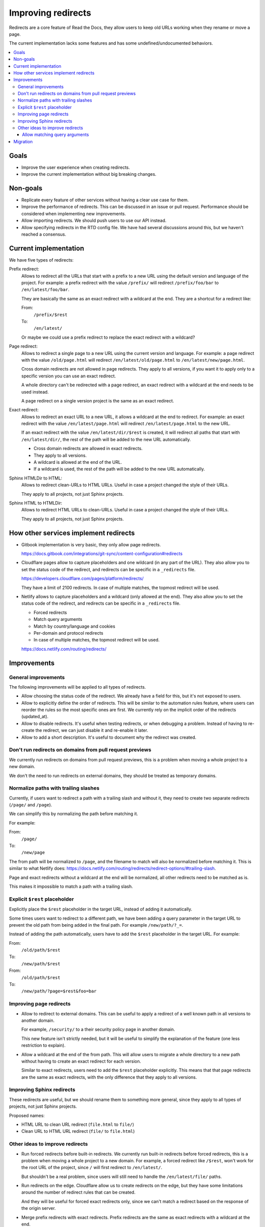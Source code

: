 Improving redirects
===================

Redirects are a core feature of Read the Docs,
they allow users to keep old URLs working when they rename or move a page.

The current implementation lacks some features and has some undefined/undocumented behaviors.

.. contents::
   :local:
   :depth: 3

Goals
-----

- Improve the user experience when creating redirects.
- Improve the current implementation without big breaking changes.

Non-goals
---------

- Replicate every feature of other services without
  having a clear use case for them.
- Improve the performance of redirects.
  This can be discussed in an issue or pull request.
  Performance should be considered when implementing new improvements.
- Allow importing redirects.
  We should push users to use our API instead.
- Allow specifying redirects in the RTD config file.
  We have had several discussions around this,
  but we haven't reached a consensus.

Current implementation
----------------------

We have five types of redirects:

Prefix redirect:
   Allows to redirect all the URLs that start with a prefix to a new URL
   using the default version and language of the project.
   For example: a prefix redirect with the value ``/prefix/``
   will redirect ``/prefix/foo/bar`` to ``/en/latest/foo/bar``.

   They are basically the same as an exact redirect with a wildcard at the end.
   They are a shortcut for a redirect like:

   From:
     ``/prefix/$rest``
   To:
     ``/en/latest/``

   Or maybe we could use a prefix redirect to replace the exact redirect with a wildcard?

Page redirect:
   Allows to redirect a single page to a new URL using the current version and language.
   For example: a page redirect with the value ``/old/page.html``
   will redirect ``/en/latest/old/page.html`` to ``/en/latest/new/page.html``.

   Cross domain redirects are not allowed in page redirects.
   They apply to all versions,
   if you want it to apply only to a specific version you can use an exact redirect.

   A whole directory can't be redirected with a page redirect,
   an exact redirect with a wildcard at the end needs to be used instead.

   A page redirect on a single version project is the same as an exact redirect.

Exact redirect:
   Allows to redirect an exact URL to a new URL,
   it allows a wildcard at the end to redirect.
   For example: an exact redirect with the value ``/en/latest/page.html``
   will redirect ``/en/latest/page.html`` to the new URL.

   If an exact redirect with the value ``/en/latest/dir/$rest``
   is created, it will redirect all paths that start with ``/en/latest/dir/``,
   the rest of the path will be added to the new URL automatically.

   - Cross domain redirects are allowed in exact redirects.
   - They apply to all versions.
   - A wildcard is allowed at the end of the URL.
   - If a wildcard is used, the rest of the path will be added to the new URL automatically.

Sphinx HTMLDir to HTML:
   Allows to redirect clean-URLs to HTML URLs.
   Useful in case a project changed the style of their URLs.

   They apply to all projects, not just Sphinx projects.

Sphinx HTML to HTMLDir:
   Allows to redirect HTML URLs to clean-URLs.
   Useful in case a project changed the style of their URLs.

   They apply to all projects, not just Sphinx projects.

How other services implement redirects
--------------------------------------

- Gitbook implementation is very basic,
  they only allow page redirects.

  https://docs.gitbook.com/integrations/git-sync/content-configuration#redirects

- Cloudflare pages allow to capture placeholders and one wildcard (in any part of the URL).
  They also allow you to set the status code of the redirect,
  and redirects can be specific in a ``_redirects`` file.

  https://developers.cloudflare.com/pages/platform/redirects/

  They have a limit of 2100 redirects.
  In case of multiple matches, the topmost redirect will be used.

- Netlify allows to capture placeholders and a wildcard (only allowed at the end).
  They also allow you to set the status code of the redirect,
  and redirects can be specific in a ``_redirects`` file.

  - Forced redirects
  - Match query arguments
  - Match by country/language and cookies
  - Per-domain and protocol redirects
  - In case of multiple matches, the topmost redirect will be used.

  https://docs.netlify.com/routing/redirects/

Improvements
------------

General improvements
~~~~~~~~~~~~~~~~~~~~

The following improvements will be applied to all types of redirects.

- Allow choosing the status code of the redirect.
  We already have a field for this, but it's not exposed to users.
- Allow to explicitly define the order of redirects.
  This will be similar to the automation rules feature,
  where users can reorder the rules so the most specific ones are first.
  We currently rely on the implicit order of the redirects (updated_at).
- Allow to disable redirects.
  It's useful when testing redirects, or when debugging a problem.
  Instead of having to re-create the redirect,
  we can just disable it and re-enable it later.
- Allow to add a short description.
  It's useful to document why the redirect was created.

Don't run redirects on domains from pull request previews
~~~~~~~~~~~~~~~~~~~~~~~~~~~~~~~~~~~~~~~~~~~~~~~~~~~~~~~~~

We currently run redirects on domains from pull request previews,
this is a problem when moving a whole project to a new domain.

We don't the need to run redirects on external domains, they
should be treated as temporary domains.

Normalize paths with trailing slashes
~~~~~~~~~~~~~~~~~~~~~~~~~~~~~~~~~~~~~

Currently, if users want to redirect a path with a trailing slash and without it,
they need to create two separate redirects (``/page/`` and ``/page``).

We can simplify this by normalizing the path before matching it.

For example:

From:
  ``/page/``
To:
  ``/new/page``

The from path will be normalized to ``/page``,
and the filename to match will also be normalized before matching it.
This is similar to what Netlify does:
https://docs.netlify.com/routing/redirects/redirect-options/#trailing-slash.

Page and exact redirects without a wildcard at the end will be normalized,
all other redirects need to be matched as is.

This makes it impossible to match a path with a trailing slash.

Explicit ``$rest`` placeholder
~~~~~~~~~~~~~~~~~~~~~~~~~~~~~~

Explicitly place the ``$rest`` placeholder in the target URL,
instead of adding it automatically.

Some times users want to redirect to a different path,
we have been adding a query parameter in the target URL to
prevent the old path from being added in the final path.
For example ``/new/path/?_=``.

Instead of adding the path automatically,
users have to add the ``$rest`` placeholder in the target URL.
For example:

From:
  ``/old/path/$rest``
To:
  ``/new/path/$rest``

From:
  ``/old/path/$rest``
To:
  ``/new/path/?page=$rest&foo=bar``

Improving page redirects
~~~~~~~~~~~~~~~~~~~~~~~~

- Allow to redirect to external domains.
  This can be useful to apply a redirect of a well known path
  in all versions to another domain.

  For example, ``/security/`` to a their security policy page in another domain.

  This new feature isn't strictly needed,
  but it will be useful to simplify the explanation of the feature
  (one less restriction to explain).

- Allow a wildcard at the end of the from path.
  This will allow users to migrate a whole directory to a new path
  without having to create an exact redirect for each version.

  Similar to exact redirects, users need to add the ``$rest`` placeholder explicitly.
  This means that that page redirects are the same as exact redirects,
  with the only difference that they apply to all versions.

Improving Sphinx redirects
~~~~~~~~~~~~~~~~~~~~~~~~~~

These redirects are useful, but we should rename them to something more general,
since they apply to all types of projects, not just Sphinx projects.

Proposed names:

- HTML URL to clean URL redirect (``file.html`` to ``file/``)
- Clean URL to HTML URL redirect (``file/`` to ``file.html``)

Other ideas to improve redirects
~~~~~~~~~~~~~~~~~~~~~~~~~~~~~~~~

- Run forced redirects before built-in redirects.
  We currently run built-in redirects before forced redirects,
  this is a problem when moving a whole project to a new domain.
  For example, a forced redirect like ``/$rest``,
  won't work for the root URL of the project,
  since ``/`` will first redirect to ``/en/latest/``.

  But shouldn't be a real problem, since users will still need to
  handle the ``/en/latest/file/`` paths.

- Run redirects on the edge.
  Cloudflare allow us to create redirects on the edge,
  but they have some limitations around the number of
  redirect rules that can be created.

  And they will be useful for forced exact redirects only,
  since we can't match a redirect based on the response of the origin server.

- Merge prefix redirects with exact redirects.
  Prefix redirects are the same as exact redirects with a wildcard at the end.

- Merge all redirects into a single type.
  This may simplify the implementation,
  but it will make it harder to explain the feature to users.
  And to replace some redirects we need to implement some new features.

- Placeholders.
  I haven't seen users requesting this feature.
  We can consider adding it in the future.
  Maybe we can expose the current language and version as placeholders.

- Replace ``$rest`` with ``*`` in the from_url.
  This will be more consistent with other services,
  but it will require users to re-learn the feature.

- Per-protocol redirects.
  We should push users to always use HTTPS.

- Allow a prefix wildcard.
  We currently only allow a suffix wildcard,
  adding support for a prefix wildcard should be easy.
  But do users need this feature?

- Per-domain redirects.
  The main problem that originated this request was that we were applying redirects on external domains,
  if we stop doing that, there is no need for this feature.
  We can also try to improve how our built-in redirects work
  (specially our canonical domain redirect).

Allow matching query arguments
^^^^^^^^^^^^^^^^^^^^^^^^^^^^^^

We can do this in two ways:

- At the DB level with some restrictions.
  If done at the DB level,
  we would need to have a different field
  with just the path, and other with the query arguments normalized and sorted.

  For example, if we have a redirect with the value ``/foo?blue=1&yellow=2&red=3``,
  if would be normalized in the DB as ``/foo`` and ``blue=1&red=3&yellow=2``.
  This implies that the URL to be matched must have the exact same query arguments,
  it can't have more or less.

  I believe the implementation described here is the same being used by Netlify,
  since they have that same restriction.

      If the URL contains other parameters in addition to or instead of id, the request doesn't match that rule.

      https://docs.netlify.com/routing/redirects/redirect-options/#query-parameters

- At the Python level.
  If done at the DB level,
  we would need to have a different field
  with just the path, and other with query arguments.

  The matching of the path would be done at the DB level,
  and the matching of the query arguments would be done at the Python level.
  Here we can be more flexible, allowing any query arguments in the matched URL.

  We had some performance problems in the past,
  but I believe it was mainly due to the use of regex instead of using string operations.
  And matching the path is still done at the DB level.
  We could limit the number of redirects that can be created with query arguments,
  or the number of redirects in general.

We hava had only one user requesting this feature,
so this is not a priority.

Migration
---------

Most of the proposed improvements are backwards compatible,
and just need a data migration to normalize existing redirects.

For the exception of adding the ``$rest`` placeholder in the target URL explicitly,
that needs users to re-learn how this feature works, i.e, they may be expecting
to have the path added automatically in the target URL.

We can create a small blog post explaining the changes.
